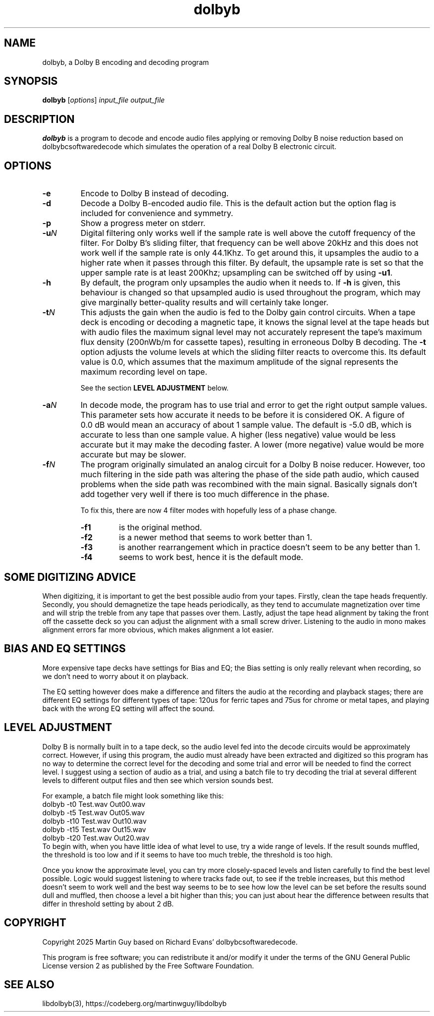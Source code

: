 '\" t
'\" The line above instructs most `man' programs to invoke tbl
'\"
'\" Separate paragraphs; not the same as PP which resets indent level.
.de SP
.if t .sp .5
.if n .sp
..
'\"
'\" Replacement em-dash for nroff (default is too short).
.ie n .ds m " - 
.el .ds m \(em
'\"
'\" Placeholder macro for if longer nroff arrow is needed.
.ds RA \(->
'\"
'\" Decimal point set slightly raised
.if t .ds d \v'-.15m'.\v'+.15m'
.if n .ds d .
'\"
.TH dolbyb 1 "April 16, 2025" "dolbyb"
.SH NAME
dolbyb, a Dolby B encoding and decoding program
.SH SYNOPSIS
.B dolbyb
[\fIoptions\fR] \fIinput_file output_file\fR
.SH DESCRIPTION
.B dolbyb
is a program to decode and encode audio files applying or removing
Dolby B noise reduction based on dolbybcsoftwaredecode which
simulates the operation of a real Dolby B electronic circuit.
.SH OPTIONS
.TP
.B \-e
Encode to Dolby B instead of decoding.
.TP
.B \-d
Decode a Dolby B-encoded audio file. This is the default action
but the option flag is included for convenience and symmetry.
.TP
.B \-p
Show a progress meter on stderr.
.TP
.BI \-u N
Digital filtering only works well if the sample rate is well above
the cutoff frequency of the filter. For Dolby\ B's sliding filter,
that frequency can be well above 20kHz and this does not work well
if the sample rate is only 44.1Khz. To get around this, it upsamples
the audio to a higher rate when it passes through this filter.
By default, the upsample rate is set so that the upper sample rate
is at least 200Khz; upsampling can be switched off by using \fB\-u1\fR.
.TP
.B \-h
By default, the program only upsamples the audio when it needs to.
If \fB\-h\fP is given, this behaviour is changed so that upsampled audio 
is used throughout the program, which may give marginally better-quality
results and will certainly take longer.
.TP
.BI \-t N
This adjusts the gain when the audio is fed to the Dolby gain control circuits.
When a tape deck is encoding or decoding a magnetic tape,
it knows the signal level at the tape heads but with audio files
the maximum signal level may not accurately represent
the tape's maximum flux density (200nWb/m for cassette tapes),
resulting in erroneous Dolby B decoding. The \fB\-t\fP option
adjusts the volume levels at which the sliding filter reacts to
overcome this. Its default value is 0.0, which assumes that the maximum
amplitude of the signal represents the maximum recording level on tape.
.SP
See the section \fBLEVEL ADJUSTMENT\fP below.
.TP
.BI \-a N
In decode mode, the program has to use trial and error to get the right output
sample values. This parameter sets how accurate it needs to be before it is
considered OK.
A figure of 0.0\ dB would mean an accuracy of about 1 sample value.
The default is -5.0\ dB, which is accurate to less than one sample value.
A higher (less negative) value would be less accurate but it may
make the decoding faster.
A lower (more negative) value would be more accurate but may be slower.
.TP
.BI \-f N
The program originally simulated an analog circuit for a Dolby B noise reducer.
However, too much filtering in the side path was altering the phase of the
side path audio, which caused problems when the side path was recombined
with the main signal. Basically signals don't add together very well
if there is too much difference in the phase.
.SP
To fix this, there are now 4 filter modes with hopefully less of a phase change.
.RS
.TP
.B \-f1
is the original method.
.TP
.B \-f2
is a newer method that seems to work better than 1.
.TP
.B \-f3
is another rearrangement which in practice doesn't seem to be any better than 1.
.TP
.B \-f4
seems to work best, hence it is the default mode.
.RE
.SH "SOME DIGITIZING ADVICE"
When digitizing, it is important to get the best possible audio from your tapes.
Firstly, clean the tape heads frequently.
Secondly, you should demagnetize the tape heads periodically,
as they tend to accumulate magnetization over time and will
strip the treble from any tape that passes over them.
Lastly, adjust the tape head alignment by taking the front off the cassette deck
so you can adjust the alignment with a small screw driver.
Listening to the audio in mono makes alignment errors far more obvious,
which makes alignment a lot easier.
.SH "BIAS AND EQ SETTINGS"
More expensive tape decks have settings for Bias and EQ;
the Bias setting is only really relevant when recording,
so we don't need to worry about it on playback.
.SP
The EQ setting however does make a difference and filters the audio
at the recording and playback stages; there are different EQ settings
for different types of tape: 120us for ferric tapes
and 75us for chrome or metal tapes, and playing back with the wrong
EQ setting will affect the sound. 
.SH "LEVEL ADJUSTMENT"
Dolby B is normally built in to a tape deck, so the audio level
fed into the decode circuits would be approximately correct.
However, if using this program, the audio must already have been extracted
and digitized so this program has no way to determine the correct level
for the decoding and some trial and error will be needed to find
the correct level. I suggest using a section of audio as a trial, and using
a batch file to try decoding the trial at several different levels
to different output files and then see which version sounds best.
.SP
For example, a batch file might look something like this:
.EX
dolbyb -t0 Test.wav Out00.wav
dolbyb -t5 Test.wav Out05.wav
dolbyb -t10 Test.wav Out10.wav
dolbyb -t15 Test.wav Out15.wav
dolbyb -t20 Test.wav Out20.wav
.EE
To begin with, when you have little idea of what level to use,
try a wide range of levels.
If the result sounds muffled, the threshold is too low and
if it seems to have too much treble, the threshold is too high.
.SP
Once you know the approximate level, you can try more closely-spaced levels
and listen carefully to find the best level possible.
Logic would suggest listening to where tracks fade out,
to see if the treble increases, but this method doesn't seem to work well
and the best way seems to be to see how low the level can be set
before the results sound dull and muffled, then choose a level a bit higher
than this; you can just about hear the difference between results
that differ in threshold setting by about 2\ dB.
.SH COPYRIGHT
Copyright 2025 Martin Guy based on Richard Evans' dolbybcsoftwaredecode.
.SP
This program is free software; you can redistribute it and/or modify
it under the terms of the GNU General Public License version 2
as published by the Free Software Foundation.
.SH SEE ALSO
libdolbyb(3), https://codeberg.org/martinwguy/libdolbyb
